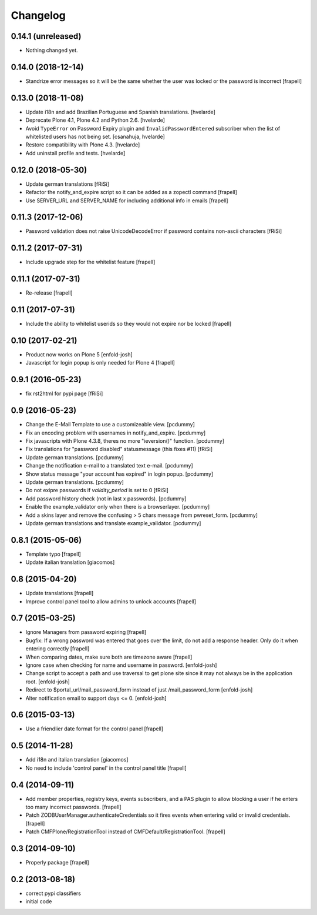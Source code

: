 Changelog
=========

0.14.1 (unreleased)
-------------------

- Nothing changed yet.


0.14.0 (2018-12-14)
-------------------

- Standrize error messages so it will be the same whether the user was
  locked or the password is incorrect
  [frapell]


0.13.0 (2018-11-08)
-------------------

- Update i18n and add Brazilian Portuguese and Spanish translations.
  [hvelarde]

- Deprecate Plone 4.1, Plone 4.2 and Python 2.6.
  [hvelarde]

- Avoid ``TypeError`` on Password Expiry plugin and ``InvalidPasswordEntered`` subscriber when the list of whitelisted users has not being set.
  [csanahuja, hvelarde]

- Restore compatibility with Plone 4.3.
  [hvelarde]

- Add uninstall profile and tests.
  [hvelarde]


0.12.0 (2018-05-30)
-------------------

- Update german translations
  [fRiSi]

- Refactor the notify_and_expire script so it can be added as a zopectl command
  [frapell]

- Use SERVER_URL and SERVER_NAME for including additional info in emails
  [frapell]


0.11.3 (2017-12-06)
-------------------

- Password validation does not raise UnicodeDecodeError if password
  contains non-ascii characters [fRiSi]


0.11.2 (2017-07-31)
-------------------

- Include upgrade step for the whitelist feature
  [frapell]


0.11.1 (2017-07-31)
-------------------

- Re-release
  [frapell]


0.11 (2017-07-31)
-----------------

- Include the ability to whitelist userids so they would not expire nor be locked
  [frapell]


0.10 (2017-02-21)
-----------------

- Product now works on Plone 5
  [enfold-josh]

- Javascript for login popup is only needed for Plone 4
  [frapell]


0.9.1 (2016-05-23)
------------------

- fix rst2html for pypi page [fRiSi]


0.9 (2016-05-23)
----------------

- Change the E-Mail Template to use a customizeable view.
  [pcdummy]

- Fix an encoding problem with usernames in notify_and_expire.
  [pcdummy]

- Fix javascripts with Plone 4.3.8, theres no more "ieversion()" function.
  [pcdummy]

- Fix translations for "password disabled" statusmessage
  (this fixes #11)
  [fRiSi]

- Update german translations.
  [pcdummy]

- Change the notification e-mail to a translated text e-mail.
  [pcdummy]

- Show status message "your account has expired" in login popup.
  [pcdummy]

- Update german translations.
  [pcdummy]

- Do not exipre passwords if `validity_period` is set to 0
  [fRiSi]

- Add password history check (not in last x passwords).
  [pcdummy]

- Enable the example_validator only when there is a browserlayer.
  [pcdummy]

- Add a skins layer and remove the confusing > 5 chars message from
  pwreset_form.
  [pcdummy]

- Update german translations and translate example_validator.
  [pcdummy]


0.8.1 (2015-05-06)
------------------

- Template typo
  [frapell]

- Update italian translation
  [giacomos]


0.8 (2015-04-20)
----------------

- Update translations
  [frapell]

- Improve control panel tool to allow admins to unlock accounts
  [frapell]


0.7 (2015-03-25)
----------------

- Ignore Managers from password expiring
  [frapell]

- Bugfix: If a wrong password was entered that goes over the limit, do not
  add a response header. Only do it when entering correctly
  [frapell]

- When comparing dates, make sure both are timezone aware
  [frapell]

- Ignore case when checking for name and username in password.
  [enfold-josh]

- Change script to accept a path and use traversal to get plone site since it
  may not always be in the application root.
  [enfold-josh]

- Redirect to $portal_url/mail_password_form instead of just /mail_password_form
  [enfold-josh]

- Alter notification email to support days <= 0.
  [enfold-josh]


0.6 (2015-03-13)
----------------

- Use a friendlier date format for the control panel
  [frapell]


0.5 (2014-11-28)
----------------

- Add i18n and italian translation
  [giacomos]

- No need to include 'control panel' in the control panel title
  [frapell]


0.4 (2014-09-11)
----------------

- Add member properties, registry keys, events subscribers, and a PAS plugin
  to allow blocking a user if he enters too many incorrect passwords.
  [frapell]

- Patch ZODBUserManager.authenticateCredentials so it fires events when entering
  valid or invalid credentials.
  [frapell]

- Patch CMFPlone/RegistrationTool instead of CMFDefault/RegistrationTool.
  [frapell]


0.3 (2014-09-10)
----------------

- Properly package
  [frapell]


0.2 (2013-08-18)
----------------

- correct pypi classifiers

- initial code
